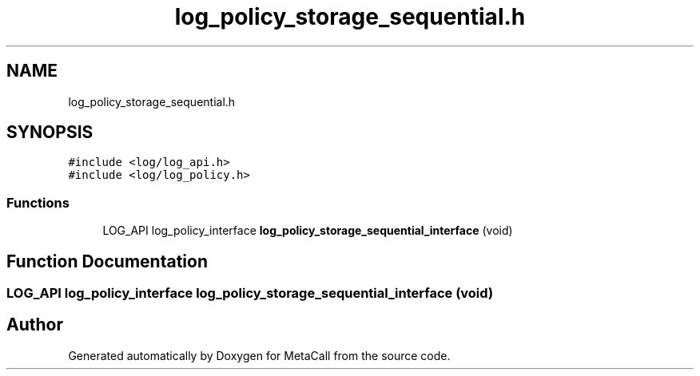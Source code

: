 .TH "log_policy_storage_sequential.h" 3 "Thu Feb 8 2024" "Version 0.7.7.251ee5582288" "MetaCall" \" -*- nroff -*-
.ad l
.nh
.SH NAME
log_policy_storage_sequential.h
.SH SYNOPSIS
.br
.PP
\fC#include <log/log_api\&.h>\fP
.br
\fC#include <log/log_policy\&.h>\fP
.br

.SS "Functions"

.in +1c
.ti -1c
.RI "LOG_API log_policy_interface \fBlog_policy_storage_sequential_interface\fP (void)"
.br
.in -1c
.SH "Function Documentation"
.PP 
.SS "LOG_API log_policy_interface log_policy_storage_sequential_interface (void)"

.SH "Author"
.PP 
Generated automatically by Doxygen for MetaCall from the source code\&.
